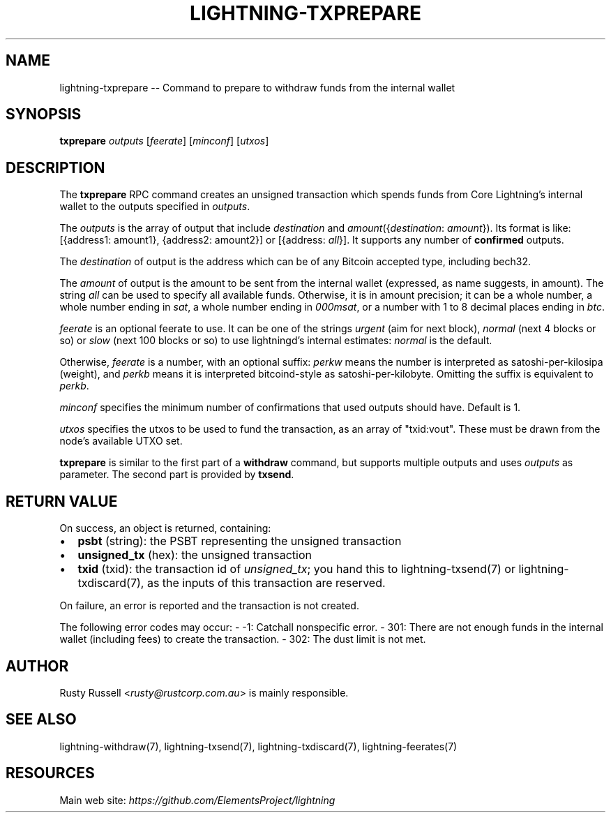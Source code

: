.\" -*- mode: troff; coding: utf-8 -*-
.TH "LIGHTNING-TXPREPARE" "7" "" "Core Lightning v0.12.1" ""
.SH
NAME
.LP
lightning-txprepare -- Command to prepare to withdraw funds from the internal wallet
.SH
SYNOPSIS
.LP
\fBtxprepare\fR \fIoutputs\fR [\fIfeerate\fR] [\fIminconf\fR] [\fIutxos\fR]
.SH
DESCRIPTION
.LP
The \fBtxprepare\fR RPC command creates an unsigned transaction which
spends funds from Core Lightning's internal wallet to the outputs specified
in \fIoutputs\fR.
.PP
The \fIoutputs\fR is the array of output that include \fIdestination\fR
and \fIamount\fR({\fIdestination\fR: \fIamount\fR}). Its format is like:
[{address1: amount1}, {address2: amount2}]
or
[{address: \fIall\fR}].
It supports any number of \fBconfirmed\fR outputs.
.PP
The \fIdestination\fR of output is the address which can be of any Bitcoin accepted
type, including bech32.
.PP
The \fIamount\fR of output is the amount to be sent from the internal wallet
(expressed, as name suggests, in amount). The string \fIall\fR can be used to specify
all available funds. Otherwise, it is in amount precision; it can be a whole
number, a whole number ending in \fIsat\fR, a whole number ending in \fI000msat\fR,
or a number with 1 to 8 decimal places ending in \fIbtc\fR.
.PP
\fIfeerate\fR is an optional feerate to use. It can be one of the strings
\fIurgent\fR (aim for next block), \fInormal\fR (next 4 blocks or so) or \fIslow\fR
(next 100 blocks or so) to use lightningd's internal estimates: \fInormal\fR
is the default.
.PP
Otherwise, \fIfeerate\fR is a number, with an optional suffix: \fIperkw\fR means
the number is interpreted as satoshi-per-kilosipa (weight), and \fIperkb\fR
means it is interpreted bitcoind-style as satoshi-per-kilobyte. Omitting
the suffix is equivalent to \fIperkb\fR.
.PP
\fIminconf\fR specifies the minimum number of confirmations that used
outputs should have. Default is 1.
.PP
\fIutxos\fR specifies the utxos to be used to fund the transaction, as an array
of \(dqtxid:vout\(dq. These must be drawn from the node's available UTXO set.
.PP
\fBtxprepare\fR is similar to the first part of a \fBwithdraw\fR command, but
supports multiple outputs and uses \fIoutputs\fR as parameter. The second part
is provided by \fBtxsend\fR.
.SH
RETURN VALUE
.LP
On success, an object is returned, containing:
.IP "\(bu" 2
\fBpsbt\fR (string): the PSBT representing the unsigned transaction
.if n \
.sp -1
.if t \
.sp -0.25v
.IP "\(bu" 2
\fBunsigned_tx\fR (hex): the unsigned transaction
.if n \
.sp -1
.if t \
.sp -0.25v
.IP "\(bu" 2
\fBtxid\fR (txid): the transaction id of \fIunsigned_tx\fR; you hand this to lightning-txsend(7) or lightning-txdiscard(7), as the inputs of this transaction are reserved.
.LP
On failure, an error is reported and the transaction is not created.
.PP
The following error codes may occur:
- -1: Catchall nonspecific error.
- 301: There are not enough funds in the internal wallet (including
fees) to create the transaction.
- 302: The dust limit is not met.
.SH
AUTHOR
.LP
Rusty Russell <\fIrusty@rustcorp.com.au\fR> is mainly responsible.
.SH
SEE ALSO
.LP
lightning-withdraw(7), lightning-txsend(7), lightning-txdiscard(7),
lightning-feerates(7)
.SH
RESOURCES
.LP
Main web site: \fIhttps://github.com/ElementsProject/lightning\fR
\" SHA256STAMP:7d1b685fa8f3d9bb977f68e408c97a48b5967f61b596eeb166885c196cff4404
